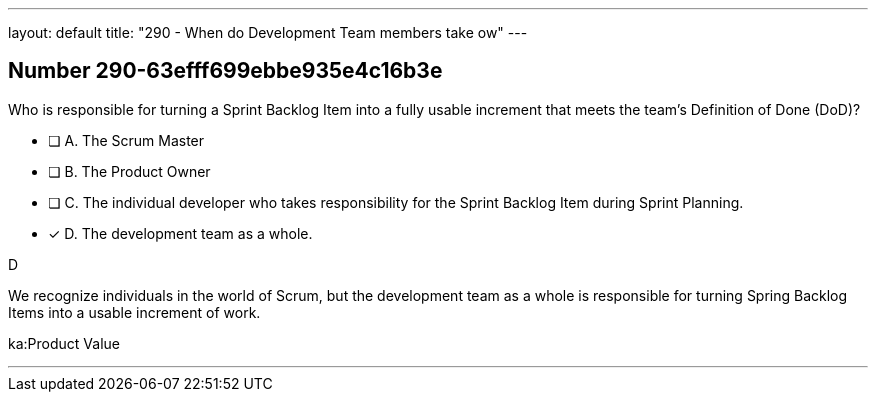 ---
layout: default 
title: "290 - When do Development Team members take ow"
---


[.question]
== Number 290-63efff699ebbe935e4c16b3e

****

[.query]
Who is responsible for turning a Sprint Backlog Item into a fully usable increment that meets the team's Definition of Done (DoD)?

[.list]
* [ ] A. The Scrum Master
* [ ] B. The Product Owner
* [ ] C. The individual developer who takes responsibility for the Sprint Backlog Item during Sprint Planning.
* [*] D. The development team as a whole.
****

[.answer]
D

[.explanation]
We recognize individuals in the world of Scrum, but the development team as a whole is responsible for turning Spring Backlog Items into a usable increment of work.

[.ka]
ka:Product Value

'''

